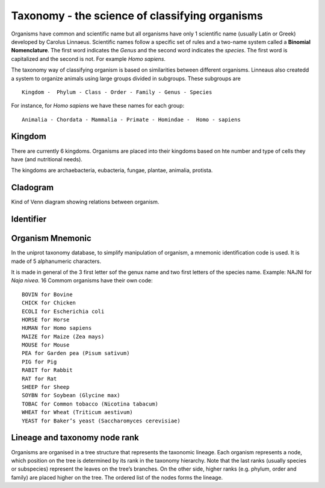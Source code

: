 Taxonomy - the science of classifying organisms
====================================================

Organisms have common and scientific name but all organisms have only 1 scientific name (usually Latin or Greek) 
developed by Carolus Linnaeus. Scientific names follow a specific set of rules and a two-name system called a  **Binomial Nomenclature**. The first word 
indicates the *Genus*  and the second word indicates the *species*. The first word is capitalized and the second is not. For example *Homo sapiens*.


The taxonomy way of classifying organism is based on similarities between different organisms.
Linneaus also createdd a system to organize animals using large groups divided in subgroups. These subgroups are ::

    Kingdom -  Phylum - Class - Order - Family - Genus - Species
    
For instance, for *Homo sapiens* we have these names for each group::

    Animalia - Chordata - Mammalia - Primate - Homindae -  Homo - sapiens
 

    
Kingdom
---------
There are currently 6 kingdoms. Organisms are placed into their kingdoms based on hte number and type of 
cells they have (and nutritional needs).

The kingdoms are archaebacteria, eubacteria, fungae, plantae, animalia, protista.

Cladogram
----------

Kind of Venn diagram showing relations between organism.


Identifier
------------


Organism Mnemonic
-----------------
In the uniprot taxonomy database, to simplify manipulation of organism, a mnemonic identification code is used. It is made of 5 alphanumeric characters. 

It is made in general of the 3 first letter sof the genux name and two first letters of the species name.
Example: NAJNI for *Naja nivea*. 16 Commom organisms have their own code::


    BOVIN for Bovine
    CHICK for Chicken
    ECOLI for Escherichia coli
    HORSE for Horse
    HUMAN for Homo sapiens
    MAIZE for Maize (Zea mays)
    MOUSE for Mouse
    PEA for Garden pea (Pisum sativum)
    PIG for Pig
    RABIT for Rabbit
    RAT for Rat
    SHEEP for Sheep
    SOYBN for Soybean (Glycine max)
    TOBAC for Common tobacco (Nicotina tabacum)
    WHEAT for Wheat (Triticum aestivum)
    YEAST for Baker’s yeast (Saccharomyces cerevisiae)


Lineage and taxonomy node rank
---------------------------------

Organisms are organised in a tree structure that represents the taxonomic lineage. Each organism represents a node, which position on the tree is determined by its rank in the taxonomy hierarchy. 
Note that the last ranks (usually species or subspecies) represent the leaves on the tree’s branches.
On the other side,  higher ranks (e.g. phylum, order and family) are placed higher on the tree. The ordered list of the nodes forms the lineage.






